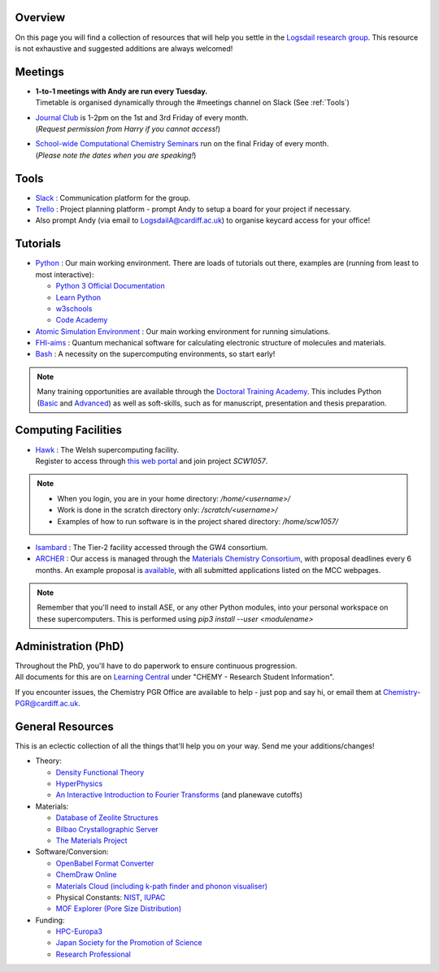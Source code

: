 .. meta::
    :robots: noindex, nofollow

Overview
--------

On this page you will find a collection of resources that will help you settle in the `Logsdail research group <https://logsdail.github.io>`_. This resource is not exhaustive and suggested additions are always welcomed!

Meetings
--------

* | **1-to-1 meetings with Andy are run every Tuesday.**
  | Timetable is organised dynamically through the #meetings channel on Slack (See :ref:`Tools`)

* | `Journal Club <https://cf-my.sharepoint.com/:x:/g/personal/jenkinshj1_cardiff_ac_uk/EZhNkd7dxqxMrxxmo63ixGsBFIWYWzEOwT1gMNp9VYgBcQ?e=6R4K8r>`_ is 1-2pm on the 1st and 3rd Friday of every month. 
  | (*Request permission from Harry if you cannot access!*)

* | `School-wide Computational Chemistry Seminars <https://cf-my.sharepoint.com/:x:/g/personal/roldanmartineza_cardiff_ac_uk/EWbjXu4OLZ5Oi1KHnZrMwQQB2Vaed6CwAYsppOTLsA34bQ?e=ivfP8A>`_ run on the final Friday of every month. 
  | (*Please note the dates when you are speaking!*)

.. _Tools:

Tools
-----
* `Slack <https://join.slack.com/t/logsdail/shared_invite/enQtNzYzNDg1MzA3NDQ3LTZjZjQ0OWZjN2Y4OGUzOTZlZGRlNDU1OWNlOGM2MmMzYjM2NDRmYzczYjM1ODBkYTQ2ZDk4NTUzOTljMzkzMTk>`_ : Communication platform for the group.

* `Trello <https://trello.com>`_ : Project planning platform - prompt Andy to setup a board for your project if necessary.

* Also prompt Andy (via email to LogsdailA@cardiff.ac.uk) to organise keycard access for your office!

Tutorials
---------
* `Python <https://www.python.org>`_ : Our main working environment. There are loads of tutorials out there, examples are (running from least to most interactive):

  * `Python 3 Official Documentation <https://docs.python.org/3/tutorial/>`_
  * `Learn Python <https://www.learnpython.org/>`_
  * `w3schools <https://www.w3schools.com/python/>`_
  * `Code Academy <https://www.codecademy.com/learn/learn-python>`_

* `Atomic Simulation Environment <https://wiki.fysik.dtu.dk/ase/tutorials/tutorials.html>`_ : Our main working environment for running simulations. 

* `FHI-aims <https://aimsclub.gitlab.io/tutorial/>`_ : Quantum mechanical software for calculating electronic structure of molecules and materials.

* `Bash <https://rik.smith-unna.com/command_line_bootcamp>`_ : A necessity on the supercomputing environments, so start early!

.. note::
  Many training opportunities are available through the `Doctoral Training Academy <https://rssdp.cardiff.ac.uk/>`_. This includes Python (`Basic <https://rssdp.cardiff.ac.uk/index.php?sect=workshops&action=details&wid=IT068&indexKeyword=p>`_ and `Advanced <https://rssdp.cardiff.ac.uk/?sect=workshops&action=details&wid=RS200&indexKeyword=p>`_) as well as soft-skills, such as for manuscript, presentation and thesis preparation.

Computing Facilities
--------------------
* | `Hawk <https://portal.supercomputing.wales/index.php/index/>`_ : The Welsh supercomputing facility. 
  | Register to access through `this web portal <https://portal.supercomputing.wales/index.php/getting-access/>`_ and join project `SCW1057`. 
  
.. note::
  * When you login, you are in your home directory: `/home/<username>/`

  * Work is done in the scratch directory only: `/scratch/<username>/`

  * Examples of how to run software is in the project shared directory: `/home/scw1057/`

* `Isambard <https://gw4-isambard.github.io/docs/>`_ : The Tier-2 facility accessed through the GW4 consortium.

* `ARCHER <https://www.archer.ac.uk/>`_ : Our access is managed through the `Materials Chemistry Consortium <https://www.ucl.ac.uk/klmc/mcc/>`_, with proposal deadlines every 6 months. An example proposal is `available <https://cf-my.sharepoint.com/:w:/g/personal/logsdaila_cardiff_ac_uk/ETj2tisFaeJNnEj4jaISmMIBKvCyou2dXRKDsUojl2F5Fw?e=8hXS5h>`_, with all submitted applications listed on the MCC webpages.

.. note::
   Remember that you'll need to install ASE, or any other Python modules, into your personal workspace on these supercomputers. This is performed using `pip3 install --user <modulename>`

Administration (PhD)
--------------------
| Throughout the PhD, you'll have to do paperwork to ensure continuous progression. 
| All documents for this are on `Learning Central <https://learningcentral.cf.ac.uk/webapps/blackboard/content/listContentEditable.jsp?content_id=_3387725_1&course_id=_368439_1>`_ under "CHEMY - Research Student Information".

If you encounter issues, the Chemistry PGR Office are available to help - just pop and say hi, or email them at Chemistry-PGR@cardiff.ac.uk. 

General Resources
-----------------

This is an eclectic collection of all the things that'll help you on your way. Send me your additions/changes!

* Theory:

  * `Density Functional Theory <https://www.theoretical-physics.net/dev/quantum/dft.html>`_

  * `HyperPhysics <http://hyperphysics.phy-astr.gsu.edu/hbase/hph.html>`_

  * `An Interactive Introduction to Fourier Transforms <http://www.jezzamon.com/fourier/index.html>`_ (and planewave cutoffs)

* Materials:

  * `Database of Zeolite Structures <http://www.iza-structure.org/databases/>`_
  
  * `Bilbao Crystallographic Server <http://www.cryst.ehu.es/>`_

  * `The Materials Project <https://materialsproject.org/>`_

* Software/Conversion:

  * `OpenBabel Format Converter <http://www.cheminfo.org/Chemistry/Cheminformatics/FormatConverter/index.html>`_

  * `ChemDraw Online <https://chemdrawdirect.perkinelmer.cloud/js/sample/index.html>`_

  * `Materials Cloud (including k-path finder and phonon visualiser) <https://www.materialscloud.org/work/tools/options>`_

  * Physical Constants: `NIST <https://physics.nist.gov/cuu/Constants/>`_, `IUPAC <https://goldbook.iupac.org/indexes/constants>`_

  * `MOF Explorer (Pore Size Distribution) <https://mausdin.github.io/MOFsite/mofPage.html>`_

* Funding:

  * `HPC-Europa3 <http://www.hpc-europa3.eu>`_

  * `Japan Society for the Promotion of Science <https://www.jsps.go.jp/english/>`_

  * `Research Professional <https://www.researchprofessional.com/funding/#1543919522034>`_
